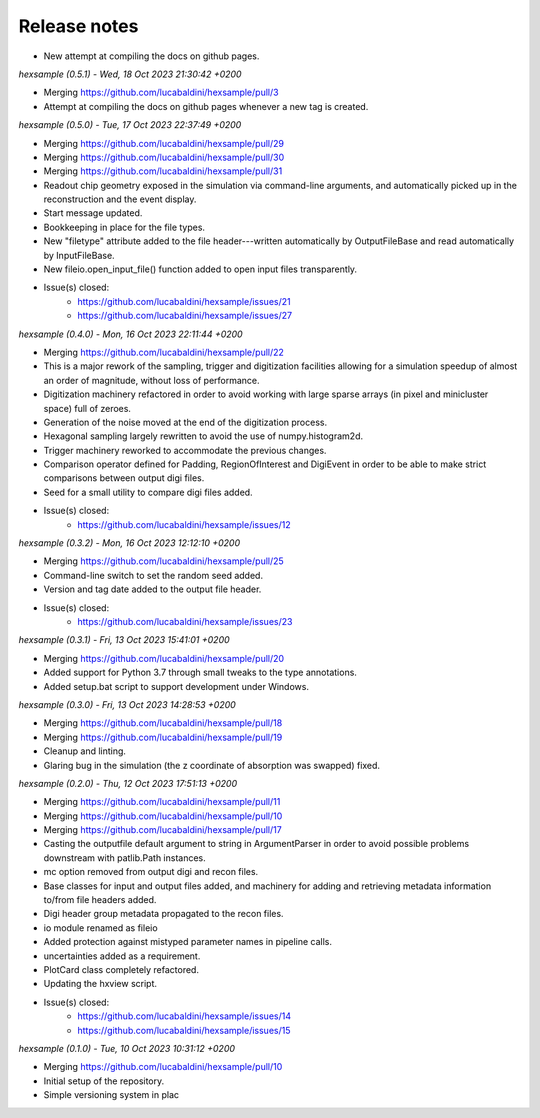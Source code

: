.. _release_notes:

Release notes
=============


* New attempt at compiling the docs on github pages.


*hexsample (0.5.1) - Wed, 18 Oct 2023 21:30:42 +0200*

* Merging https://github.com/lucabaldini/hexsample/pull/3
* Attempt at compiling the docs on github pages whenever a new tag is created.


*hexsample (0.5.0) - Tue, 17 Oct 2023 22:37:49 +0200*

* Merging https://github.com/lucabaldini/hexsample/pull/29
* Merging https://github.com/lucabaldini/hexsample/pull/30
* Merging https://github.com/lucabaldini/hexsample/pull/31\
* Readout chip geometry exposed in the simulation via command-line arguments, and
  automatically picked up in the reconstruction and the event display.
* Start message updated.
* Bookkeeping in place for the file types.
* New "filetype" attribute added to the file header---written automatically by
  OutputFileBase and read automatically by InputFileBase.
* New fileio.open_input_file() function added to open input files transparently.
* Issue(s) closed:
      * https://github.com/lucabaldini/hexsample/issues/21
      * https://github.com/lucabaldini/hexsample/issues/27


*hexsample (0.4.0) - Mon, 16 Oct 2023 22:11:44 +0200*

* Merging https://github.com/lucabaldini/hexsample/pull/22
* This is a major rework of the sampling, trigger and digitization facilities
  allowing for a simulation speedup of almost an order of magnitude, without loss
  of performance.
* Digitization machinery refactored in order to avoid working with large sparse
  arrays (in pixel and minicluster space) full of zeroes.
* Generation of the noise moved at the end of the digitization process.
* Hexagonal sampling largely rewritten to avoid the use of numpy.histogram2d.
* Trigger machinery reworked to accommodate the previous changes.
* Comparison operator defined for Padding, RegionOfInterest and DigiEvent in
  order to be able to make strict comparisons between output digi files.
* Seed for a small utility to compare digi files added.
* Issue(s) closed:
      * https://github.com/lucabaldini/hexsample/issues/12


*hexsample (0.3.2) - Mon, 16 Oct 2023 12:12:10 +0200*

* Merging https://github.com/lucabaldini/hexsample/pull/25
* Command-line switch to set the random seed added.
* Version and tag date added to the output file header.
* Issue(s) closed:
      * https://github.com/lucabaldini/hexsample/issues/23


*hexsample (0.3.1) - Fri, 13 Oct 2023 15:41:01 +0200*

* Merging https://github.com/lucabaldini/hexsample/pull/20
* Added support for Python 3.7 through small tweaks to the type annotations.
* Added setup.bat script to support development under Windows.


*hexsample (0.3.0) - Fri, 13 Oct 2023 14:28:53 +0200*

* Merging https://github.com/lucabaldini/hexsample/pull/18
* Merging https://github.com/lucabaldini/hexsample/pull/19
* Cleanup and linting.
* Glaring bug in the simulation (the z coordinate of absorption was swapped) fixed.


*hexsample (0.2.0) - Thu, 12 Oct 2023 17:51:13 +0200*

* Merging https://github.com/lucabaldini/hexsample/pull/11
* Merging https://github.com/lucabaldini/hexsample/pull/10
* Merging https://github.com/lucabaldini/hexsample/pull/17
* Casting the outputfile default argument to string in ArgumentParser in order
  to avoid possible problems downstream with patlib.Path instances.
* mc option removed from output digi and recon files.
* Base classes for input and output files added, and machinery for adding
  and retrieving metadata information to/from file headers added.
* Digi header group metadata propagated to the recon files.
* io module renamed as fileio
* Added protection against mistyped parameter names in pipeline calls.
* uncertainties added as a requirement.
* PlotCard class completely refactored.
* Updating the hxview script.
* Issue(s) closed:
      * https://github.com/lucabaldini/hexsample/issues/14
      * https://github.com/lucabaldini/hexsample/issues/15


*hexsample (0.1.0) - Tue, 10 Oct 2023 10:31:12 +0200*

* Merging https://github.com/lucabaldini/hexsample/pull/10
* Initial setup of the repository.
* Simple versioning system in plac
